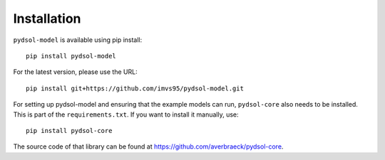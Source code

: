 ===============
Installation
===============

``pydsol-model`` is available using pip install::

    pip install pydsol-model


For the latest version, please use the URL::

    pip install git+https://github.com/imvs95/pydsol-model.git

For setting up pydsol-model and ensuring that the example models can run, ``pydsol-core`` also needs to be installed. This is part of the ``requirements.txt``.
If you want to install it manually, use::

    pip install pydsol-core

The source code of that library can be found at https://github.com/averbraeck/pydsol-core.

